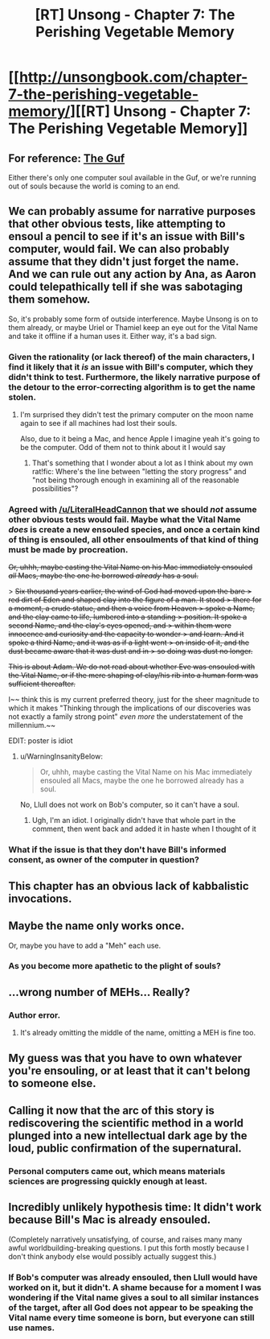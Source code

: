 #+TITLE: [RT] Unsong - Chapter 7: The Perishing Vegetable Memory

* [[http://unsongbook.com/chapter-7-the-perishing-vegetable-memory/][[RT] Unsong - Chapter 7: The Perishing Vegetable Memory]]
:PROPERTIES:
:Author: WarningInsanityBelow
:Score: 42
:DateUnix: 1455483016.0
:DateShort: 2016-Feb-15
:END:

** For reference: [[https://en.wikipedia.org/wiki/Guf][The Guf]]

Either there's only one computer soul available in the Guf, or we're running out of souls because the world is coming to an end.
:PROPERTIES:
:Author: Sparkwitch
:Score: 16
:DateUnix: 1455492950.0
:DateShort: 2016-Feb-15
:END:


** We can probably assume for narrative purposes that other obvious tests, like attempting to ensoul a pencil to see if it's an issue with Bill's computer, would fail. We can also probably assume that they didn't just forget the name. And we can rule out any action by Ana, as Aaron could telepathically tell if she was sabotaging them somehow.

So, it's probably some form of outside interference. Maybe Unsong is on to them already, or maybe Uriel or Thamiel keep an eye out for the Vital Name and take it offline if a human uses it. Either way, it's a bad sign.
:PROPERTIES:
:Author: Darth_Hobbes
:Score: 11
:DateUnix: 1455483838.0
:DateShort: 2016-Feb-15
:END:

*** Given the rationality (or lack thereof) of the main characters, I find it likely that it /is/ an issue with Bill's computer, which they didn't think to test. Furthermore, the likely narrative purpose of the detour to the error-correcting algorithm is to get the name stolen.
:PROPERTIES:
:Author: LiteralHeadCannon
:Score: 13
:DateUnix: 1455485177.0
:DateShort: 2016-Feb-15
:END:

**** I'm surprised they didn't test the primary computer on the moon name again to see if all machines had lost their souls.

Also, due to it being a Mac, and hence Apple I imagine yeah it's going to be the computer. Odd of them not to think about it I would say
:PROPERTIES:
:Author: RMcD94
:Score: 4
:DateUnix: 1455489922.0
:DateShort: 2016-Feb-15
:END:

***** That's something that I wonder about a lot as I think about my own rat!fic: Where's the line between "letting the story progress" and "not being thorough enough in examining all of the reasonable possibilities"?
:PROPERTIES:
:Author: callmebrotherg
:Score: 3
:DateUnix: 1455504101.0
:DateShort: 2016-Feb-15
:END:


*** Agreed with [[/u/LiteralHeadCannon]] that we should /not/ assume other obvious tests would fail. Maybe what the Vital Name /does/ is create a new ensouled species, and once a certain kind of thing is ensouled, all other ensoulments of that kind of thing must be made by procreation.

+Or, uhhh, maybe casting the Vital Name on his Mac immediately ensouled /all/ Macs, maybe the one he borrowed /already/ has a soul.+

> +Six thousand years earlier, the wind of God had moved upon the bare > red dirt of Eden and shaped clay into the figure of a man. It stood > there for a moment, a crude statue, and then a voice from Heaven > spoke a Name, and the clay came to life, lumbered into a standing > position. It spoke a second Name, and the clay's eyes opened, and > within them were innocence and curiosity and the capacity to wonder > and learn. And it spoke a third Name, and it was as if a light went > on inside of it, and the dust became aware that it was dust and in > so doing was dust no longer.+

+This is about Adam. We do not read about whether Eve was ensouled with the Vital Name, or if the mere shaping of clay/his rib into a human form was sufficient thereafter.+

I~~ think this is my current preferred theory, just for the sheer magnitude to which it makes "Thinking through the implications of our discoveries was not exactly a family strong point" /even more/ the understatement of the millennium.~~

EDIT: poster is idiot
:PROPERTIES:
:Author: 75thTrombone
:Score: 7
:DateUnix: 1455491245.0
:DateShort: 2016-Feb-15
:END:

**** u/WarningInsanityBelow:
#+begin_quote
  Or, uhhh, maybe casting the Vital Name on his Mac immediately ensouled all Macs, maybe the one he borrowed already has a soul.
#+end_quote

No, Llull does not work on Bob's computer, so it can't have a soul.
:PROPERTIES:
:Author: WarningInsanityBelow
:Score: 4
:DateUnix: 1455495968.0
:DateShort: 2016-Feb-15
:END:

***** Ugh, I'm an idiot. I originally didn't have that whole part in the comment, then went back and added it in haste when I thought of it
:PROPERTIES:
:Author: 75thTrombone
:Score: 2
:DateUnix: 1455496382.0
:DateShort: 2016-Feb-15
:END:


*** What if the issue is that they don't have Bill's informed consent, as owner of the computer in question?
:PROPERTIES:
:Author: CCC_037
:Score: 3
:DateUnix: 1455487082.0
:DateShort: 2016-Feb-15
:END:


** This chapter has an obvious lack of kabbalistic invocations.
:PROPERTIES:
:Author: traverseda
:Score: 9
:DateUnix: 1455486476.0
:DateShort: 2016-Feb-15
:END:


** Maybe the name only works once.

Or, maybe you have to add a "Meh" each use.
:PROPERTIES:
:Author: glowingfibre
:Score: 7
:DateUnix: 1455497343.0
:DateShort: 2016-Feb-15
:END:

*** As you become more apathetic to the plight of souls?
:PROPERTIES:
:Author: __2BR02B__
:Score: 8
:DateUnix: 1455544117.0
:DateShort: 2016-Feb-15
:END:


** ...wrong number of MEHs... Really?
:PROPERTIES:
:Author: SoundLogic2236
:Score: 4
:DateUnix: 1455487387.0
:DateShort: 2016-Feb-15
:END:

*** Author error.
:PROPERTIES:
:Author: FeepingCreature
:Score: 5
:DateUnix: 1455491831.0
:DateShort: 2016-Feb-15
:END:

**** It's already omitting the middle of the name, omitting a MEH is fine too.
:PROPERTIES:
:Author: Transfuturist
:Score: 2
:DateUnix: 1455540830.0
:DateShort: 2016-Feb-15
:END:


** My guess was that you have to own whatever you're ensouling, or at least that it can't belong to someone else.
:PROPERTIES:
:Author: DCarrier
:Score: 4
:DateUnix: 1455503527.0
:DateShort: 2016-Feb-15
:END:


** Calling it now that the arc of this story is rediscovering the scientific method in a world plunged into a new intellectual dark age by the loud, public confirmation of the supernatural.
:PROPERTIES:
:Author: LiteralHeadCannon
:Score: 3
:DateUnix: 1455491805.0
:DateShort: 2016-Feb-15
:END:

*** Personal computers came out, which means materials sciences are progressing quickly enough at least.
:PROPERTIES:
:Author: awesomeideas
:Score: 1
:DateUnix: 1455549942.0
:DateShort: 2016-Feb-15
:END:


** Incredibly unlikely hypothesis time: It didn't work because Bill's Mac is already ensouled.

(Completely narratively unsatisfying, of course, and raises many many awful worldbuilding-breaking questions. I put this forth mostly because I don't think anybody else would possibly actually suggest this.)
:PROPERTIES:
:Author: Drazelic
:Score: 3
:DateUnix: 1455487327.0
:DateShort: 2016-Feb-15
:END:

*** If Bob's computer was already ensouled, then Llull would have worked on it, but it didn't. A shame because for a moment I was wondering if the Vital name gives a soul to all similar instances of the target, after all God does not appear to be speaking the Vital name every time someone is born, but everyone can still use names.
:PROPERTIES:
:Author: WarningInsanityBelow
:Score: 8
:DateUnix: 1455489204.0
:DateShort: 2016-Feb-15
:END:
